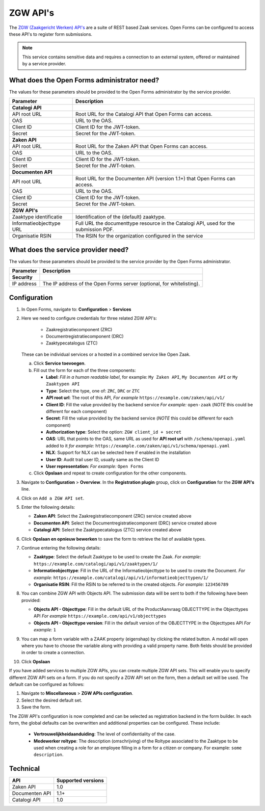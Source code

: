 .. _configuration_registration_zgw:

=========
ZGW API's
=========

The `ZGW (Zaakgericht Werken) API's`_ are a suite of REST based Zaak services.
Open Forms can be configured to access these API's to register form submissions.

.. _`ZGW (Zaakgericht Werken) API's`: https://vng.nl/projecten/zaakgericht-werken-api

.. note::

   This service contains sensitive data and requires a connection to an
   external system, offered or maintained by a service provider.


What does the Open Forms administrator need?
============================================

The values for these parameters should be provided to the Open Forms
administrator by the service provider.

============================  =======================================================================================
Parameter                     Description
============================  =======================================================================================
**Catalogi API**
API root URL                  Root URL for the Catalogi API that Open Forms can access.
OAS                           URL to the OAS.
Client ID                     Client ID for the JWT-token.
Secret                        Secret for the JWT-token.
**Zaken API**
API root URL                  Root URL for the Zaken API that Open Forms can access.
OAS                           URL to the OAS.
Client ID                     Client ID for the JWT-token.
Secret                        Secret for the JWT-token.
**Documenten API**
API root URL                  Root URL for the Documenten API (version 1.1+) that Open Forms can access.
OAS                           URL to the OAS.
Client ID                     Client ID for the JWT-token.
Secret                        Secret for the JWT-token.
**ZGW API's**
Zaaktype identificatie        Identification of the (default) zaaktype.
Informatieobjecttype URL      Full URL the documenttype resource in the Catalogi API, used for the submission PDF.
Organisatie RSIN              The RSIN for the organization configured in the service
============================  =======================================================================================


What does the service provider need?
====================================

The values for these parameters should be provided to the service provider by
the Open Forms administrator.

============================  =======================================================================================
Parameter                     Description
============================  =======================================================================================
**Security**
IP address                    The IP address of the Open Forms server (optional, for whitelisting).
============================  =======================================================================================


Configuration
=============

#. In Open Forms, navigate to: **Configuration** > **Services**
#. Here we need to configure credentials for three related ZGW API's:

    - Zaakregistratiecomponent (ZRC)
    - Documentregistratiecomponent (DRC)
    - Zaaktypecatalogus (ZTC)

   These can be individual services or a hosted in a combined service like Open Zaak.

   a. Click **Service toevoegen**.
   b. Fill out the form for each of the three components:

      * **Label**: *Fill in a human readable label*, for example: ``My Zaken API``, ``My Documenten API`` or ``My Zaaktypen API``
      * **Type**: Select the type, one of: ``ZRC``, ``DRC`` or ``ZTC``
      * **API root url**: The root of this API, *For example* ``https://example.com/zaken/api/v1/``

      * **Client ID**: Fill the value provided by the backend service *For example:* ``open-zaak`` (*NOTE* this could be different for each component)
      * **Secret**: Fill the value provided by the backend service (*NOTE* this could be different for each component)
      * **Authorization type**: Select the option: ``ZGW client_id + secret``
      * **OAS**: URL that points to the OAS, same URL as used for **API root url** with ``/schema/openapi.yaml`` added to it
        *for example:* ``https://example.com/zaken/api/v1/schema/openapi.yaml``

      * **NLX**: Support for NLX can be selected here if enabled in the installation
      * **User ID**: Audit trail user ID, usually same as the Client ID
      * **User representation**: *For example:* ``Open Forms``

   c. Click **Opslaan** and repeat to create configuration for the other components.


#. Navigate to **Configuration** > **Overview**. In the **Registration plugin** group, click on **Configuration** for the **ZGW API's** line.
#. Click on ``Add a ZGW API set``.
#. Enter the following details:

   * **Zaken API**: Select the Zaakregistratiecomponent (ZRC) service created above
   * **Documenten API**: Select the Documentregistratiecomponent (DRC) service created above
   * **Catalogi API**: Select the Zaaktypecatalogus (ZTC) service created above

#. Click **Opslaan en opnieuw bewerken** to save the form to retrieve the list of available types.
#. Continue entering the following details:

   * **Zaaktype**: Select the default Zaaktype to be used to create the Zaak. *For example:* ``https://example.com/catalogi/api/v1/zaaktypen/1/``
   * **Informatieobjecttype**: Fill in the URL of the Informatieobjecttype to be used to create the Document. *For example:* ``https://example.com/catalogi/api/v1/informatieobjecttypen/1/``
   * **Organisatie RSIN**: Fill the RSIN to be referred to in the created objects. *For example:* ``123456789``

#. You can combine ZGW API with Objects API. The submission data will be sent to both if the following have been provided:

   * **Objects API - Objecttype**: Fill in the default URL of the ProductAanvraag OBJECTTYPE in the Objecttypes API *For example* ``https://example.com/api/v1/objecttypes``
   * **Objects API - Objecttype version**: Fill in the default version of the OBJECTTYPE in the Objecttypes API *For example:* ``1``

#. You can map a form variable with a ZAAK property (eigenshap) by clicking the related button. A modal will open where you have to choose the variable along with providing a valid property name.
   Both fields should be provided in order to create a connection.

#. Click **Opslaan**

If you have added services to multiple ZGW APIs, you can create multiple ZGW API sets. This will enable you to specify
different ZGW API sets on a form. If you do not specify a ZGW API set on the form, then a default set will be used. The
default can be configured as follows:

#. Navigate to **Miscellaneous** > **ZGW APIs configuration**.
#. Select the desired default set.
#. Save the form.

The ZGW API's configuration is now completed and can be selected as registration backend in the form builder.
In each form, the global defaults can be overwritten and additional properties can be configured. These include:

   * **Vertrouwelijkheidaanduiding**: The level of confidentiality of the case.
   * **Medewerker roltype**: The description (omschrijving) of the Roltype associated to the Zaaktype to be used
     when creating a role for an employee filling in a form for a citizen or company.
     For example: ``some description``.


Technical
=========

================  ===================
API               Supported versions
================  ===================
Zaken API         1.0
Documenten API    1.1+
Catalogi API      1.0
================  ===================
